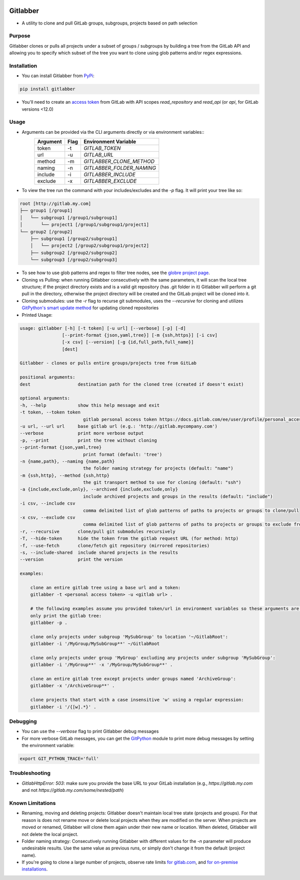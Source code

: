 .. image:: https://github.com/ezbz/gitlabber/actions/workflows/python-app.yml/badge.svg?branch=master
    :target: https://github.com/ezbz/gitlabber/actions/workflows/python-app.yml

.. image:: https://codecov.io/gh/ezbz/gitlabber/branch/master/graph/badge.svg
  :target: https://codecov.io/gh/ezbz/gitlabber
  
.. image:: https://badge.fury.io/py/gitlabber.svg
    :target: https://badge.fury.io/py/gitlabber
  
.. image:: https://img.shields.io/pypi/l/gitlabber.svg
    :target: https://pypi.python.org/pypi/gitlabber/

.. image:: https://img.shields.io/pypi/pyversions/gitlabber
    :target: https://pypi.python.org/pypi/gitlabber/

.. image:: https://readthedocs.org/projects/gitlabber/badge/?version=latest&style=plastic
    :target: https://gitlabber.readthedocs.io/en/latest/README.html

Gitlabber
=========

* A utility to clone and pull GitLab groups, subgroups, projects based on path selection


Purpose
-------

Gitlabber clones or pulls all projects under a subset of groups / subgroups by building a tree from the GitLab API and allowing you to specify which subset of the tree you want to clone using glob patterns and/or regex expressions.



Installation
------------

* You can install Gitlabber from `PyPi <https://pypi.org/project/gitlabber>`_:

.. code-block:: bash

    pip install gitlabber

* You'll need to create an `access token <https://docs.gitlab.com/ee/user/profile/personal_access_tokens.html>`_ from GitLab with API scopes `read_repository`
  and `read_api` (or `api`, for GitLab versions <12.0)

Usage
-----

* Arguments can be provided via the CLI arguments directly or via environment variables::
    +---------------+---------------+---------------------------+
    | Argument      | Flag          | Environment Variable      |
    +===============+===============+===========================+
    | token         | -t            | `GITLAB_TOKEN`            |
    +---------------+---------------+---------------------------+
    | url           | -u            | `GITLAB_URL`              |
    +---------------+---------------+---------------------------+
    | method        | -m            | `GITLABBER_CLONE_METHOD`  |
    +---------------+---------------+---------------------------+
    | naming        | -n            | `GITLABBER_FOLDER_NAMING` |
    +---------------+---------------+---------------------------+
    | include       | -i            | `GITLABBER_INCLUDE`       |
    +---------------+---------------+---------------------------+
    | exclude       | -x            | `GITLABBER_EXCLUDE`       |
    +---------------+---------------+---------------------------+

* To view the tree run the command with your includes/excludes and the `-p` flag. It will print your tree like so:

.. code-block:: bash

    root [http://gitlab.my.com]
    ├── group1 [/group1]
    │   └── subgroup1 [/group1/subgroup1]
    │       └── project1 [/group1/subgroup1/project1]
    └── group2 [/group2]
        ├── subgroup1 [/group2/subgroup1]
        │   └── project2 [/group2/subgroup1/project2]
        ├── subgroup2 [/group2/subgroup2]
        └── subgroup3 [/group2/subgroup3]

* To see how to use glob patterns and regex to filter tree nodes, see the `globre project page <https://pypi.org/project/globre/#details>`_.

* Cloning vs Pulling: when running Gitlabber consecutively with the same parameters, it will scan the local tree structure; if the project directory exists and is a valid git repository (has .git folder in it) Gitlabber will perform a git pull in the directory, otherwise the project directory will be created and the GitLab project will be cloned into it.

* Cloning submodules: use the `-r` flag to recurse git submodules, uses the `--recursive` for cloning and utilizes `GitPython's smart update method <https://github.com/gitpython-developers/GitPython/blob/20f4a9d49b466a18f1af1fdfb480bc4520a4cdc2/git/objects/submodule/root.py#L67>`_ for updating cloned repositories

* Printed Usage:

.. code-block:: bash

    usage: gitlabber [-h] [-t token] [-u url] [--verbose] [-p] [-d]
                    [--print-format {json,yaml,tree}] [-m {ssh,https}] [-i csv]
                    [-x csv] [--version] [-g {id,full_path,full_name}]
                    [dest]

    Gitlabber - clones or pulls entire groups/projects tree from GitLab

    positional arguments:
    dest                  destination path for the cloned tree (created if doesn't exist)

    optional arguments:
    -h, --help            show this help message and exit
    -t token, --token token
                            gitlab personal access token https://docs.gitlab.com/ee/user/profile/personal_access_tokens.html
    -u url, --url url     base gitlab url (e.g.: 'http://gitlab.mycompany.com')
    --verbose             print more verbose output
    -p, --print           print the tree without cloning
    --print-format {json,yaml,tree}
                            print format (default: 'tree')
    -n {name,path}, --naming {name,path}
                            the folder naming strategy for projects (default: "name")
    -m {ssh,http}, --method {ssh,http}
                            the git transport method to use for cloning (default: "ssh")
    -a {include,exclude,only}, --archived {include,exclude,only}
                            include archived projects and groups in the results (default: "include")
    -i csv, --include csv
                            comma delimited list of glob patterns of paths to projects or groups to clone/pull
    -x csv, --exclude csv
                            comma delimited list of glob patterns of paths to projects or groups to exclude from clone/pull
    -r, --recursive       clone/pull git submodules recursively
    -T, --hide-token      hide the token from the gitlab request URL (for method: http)
    -f, --use-fetch       clone/fetch git repository (mirrored repositories)
    -s, --include-shared  include shared projects in the results
    --version             print the version

    examples:

        clone an entire gitlab tree using a base url and a token:
        gitlabber -t <personal access token> -u <gitlab url> .

        # the following examples assume you provided token/url in environment variables so these arguments are omitted
        only print the gitlab tree:
        gitlabber -p .

        clone only projects under subgroup 'MySubGroup' to location '~/GitlabRoot':
        gitlabber -i '/MyGroup/MySubGroup**' ~/GitlabRoot

        clone only projects under group 'MyGroup' excluding any projects under subgroup 'MySubGroup':
        gitlabber -i '/MyGroup**' -x '/MyGroup/MySubGroup**' .

        clone an entire gitlab tree except projects under groups named 'ArchiveGroup':
        gitlabber -x '/ArchiveGroup**' .

        clone projects that start with a case insensitive 'w' using a regular expression:
        gitlabber -i '/{[w].*}' .

Debugging
---------
* You can use the `--verbose` flag to print Gitlabber debug messages
* For more verbose GitLab messages, you can get the `GitPython <https://gitpython.readthedocs.io/en/stable>`_ module to print more debug messages by setting the environment variable:

.. code-block:: bash

    export GIT_PYTHON_TRACE='full'

Troubleshooting
--------------
* `GitlabHttpError: 503`: make sure you provide the base URL to your GitLab installation (e.g., `https://gitlab.my.com` and not `https://gitlab.my.com/some/nested/path`)

Known Limitations
-----------------
* Renaming, moving and deleting projects: Gitlabber doesn't maintain local tree state (projects and groups). For that reason is does not rename move or delete local projects when they are modified on the server. When projects are moved or renamed, Gitlabber will clone them again under their new name or location. When deleted, Gitlabber will not delete the local project.
* Folder naming strategy: Consecutively running Gitlabber with different values for the `-n` parameter will produce undesirable results. Use the same value as previous runs, or simply don't change it from the default (project name).
* If you're going to clone a large number of projects, observe rate limits `for gitlab.com <https://docs.gitlab.com/ee/user/gitlab_com/index.html#gitlabcom-specific-rate-limits/>`_, and `for on-premise installations <https://docs.gitlab.com/ee/security/rate_limits.html>`_.
